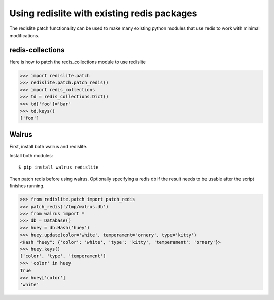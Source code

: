 
Using redislite with existing redis packages
============================================
The redislite patch functionality can be used to make many existing python
modules that use redis to work with minimal modifications.

redis-collections
-----------------
Here is how to patch the redis_collections module to use redislite

.. code-block:: python

    >>> import redislite.patch
    >>> redislite.patch.patch_redis()
    >>> import redis_collections
    >>> td = redis_collections.Dict()
    >>> td['foo']='bar'
    >>> td.keys()
    ['foo']


Walrus
------
First, install both walrus and redislite.

Install both modules::

    $ pip install walrus redislite


Then patch redis before using walrus.  Optionally specifying a redis db if
the result needs to be usable after the script finishes running.

.. code-block:: python

    >>> from redislite.patch import patch_redis
    >>> patch_redis('/tmp/walrus.db')
    >>> from walrus import *
    >>> db = Database()
    >>> huey = db.Hash('huey')
    >>> huey.update(color='white', temperament='ornery', type='kitty')
    <Hash "huey": {'color': 'white', 'type': 'kitty', 'temperament': 'ornery'}>
    >>> huey.keys()
    ['color', 'type', 'temperament']
    >>> 'color' in huey
    True
    >>> huey['color']
    'white'